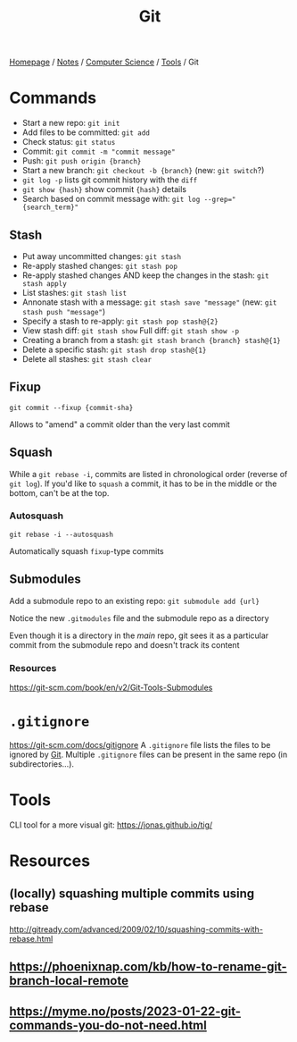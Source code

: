 #+title: Git

[[file:../../../homepage.org][Homepage]] / [[file:../../../notes.org][Notes]] / [[file:../../computer-science.org][Computer Science]] / [[file:../tools.org][Tools]] / Git

* Commands
- Start a new repo: =git init=
- Add files to be committed: =git add=
- Check status: =git status=
- Commit: =git commit -m "commit message"=
- Push: =git push origin {branch}=
- Start a new branch: =git checkout -b {branch}= (new: =git switch=?)
- =git log -p= lists git commit history with the =diff=
- ~git show {hash}~ show commit ~{hash}~ details
- Search based on commit message with: ~git log --grep="{search_term}"~

** Stash
- Put away uncommitted changes: =git stash=
- Re-apply stashed changes: =git stash pop=
- Re-apply stashed changes AND keep the changes in the stash: =git stash apply=
- List stashes: =git stash list=
- Annonate stash with a message: =git stash save "message"= (new: =git stash push "message"=)
- Specify a stash to re-apply: =git stash pop stash@{2}=
- View stash diff: =git stash show= Full diff: =git stash show -p=
- Creating a branch from a stash: =git stash branch {branch} stash@{1}=
- Delete a specific stash: =git stash drop stash@{1}=
- Delete all stashes: =git stash clear=

** Fixup
=git commit --fixup {commit-sha}=

Allows to "amend" a commit older than the very last commit

** Squash
While a =git rebase -i=, commits are listed in chronological order (reverse of =git log=). If you'd like to =squash= a commit, it has to be in the middle or the bottom, can't be at the top.

*** Autosquash
=git rebase -i --autosquash=

Automatically squash =fixup=-type commits

** Submodules
Add a submodule repo to an existing repo: =git submodule add {url}=

Notice the new =.gitmodules= file and the submodule repo as a directory

Even though it is a directory in the /main/ repo, git sees it as a particular commit from the submodule repo and doesn't track its content

*** Resources
https://git-scm.com/book/en/v2/Git-Tools-Submodules

* =.gitignore=
https://git-scm.com/docs/gitignore
A =.gitignore= file lists the files to be ignored by [[file:git.org][Git]].
Multiple =.gitignore= files can be present in the same repo (in subdirectories...).

* Tools
CLI tool for a more visual git: [[https://jonas.github.io/tig/]]

* Resources
** (locally) squashing multiple commits using rebase
http://gitready.com/advanced/2009/02/10/squashing-commits-with-rebase.html

** [[https://phoenixnap.com/kb/how-to-rename-git-branch-local-remote]]

** https://myme.no/posts/2023-01-22-git-commands-you-do-not-need.html
